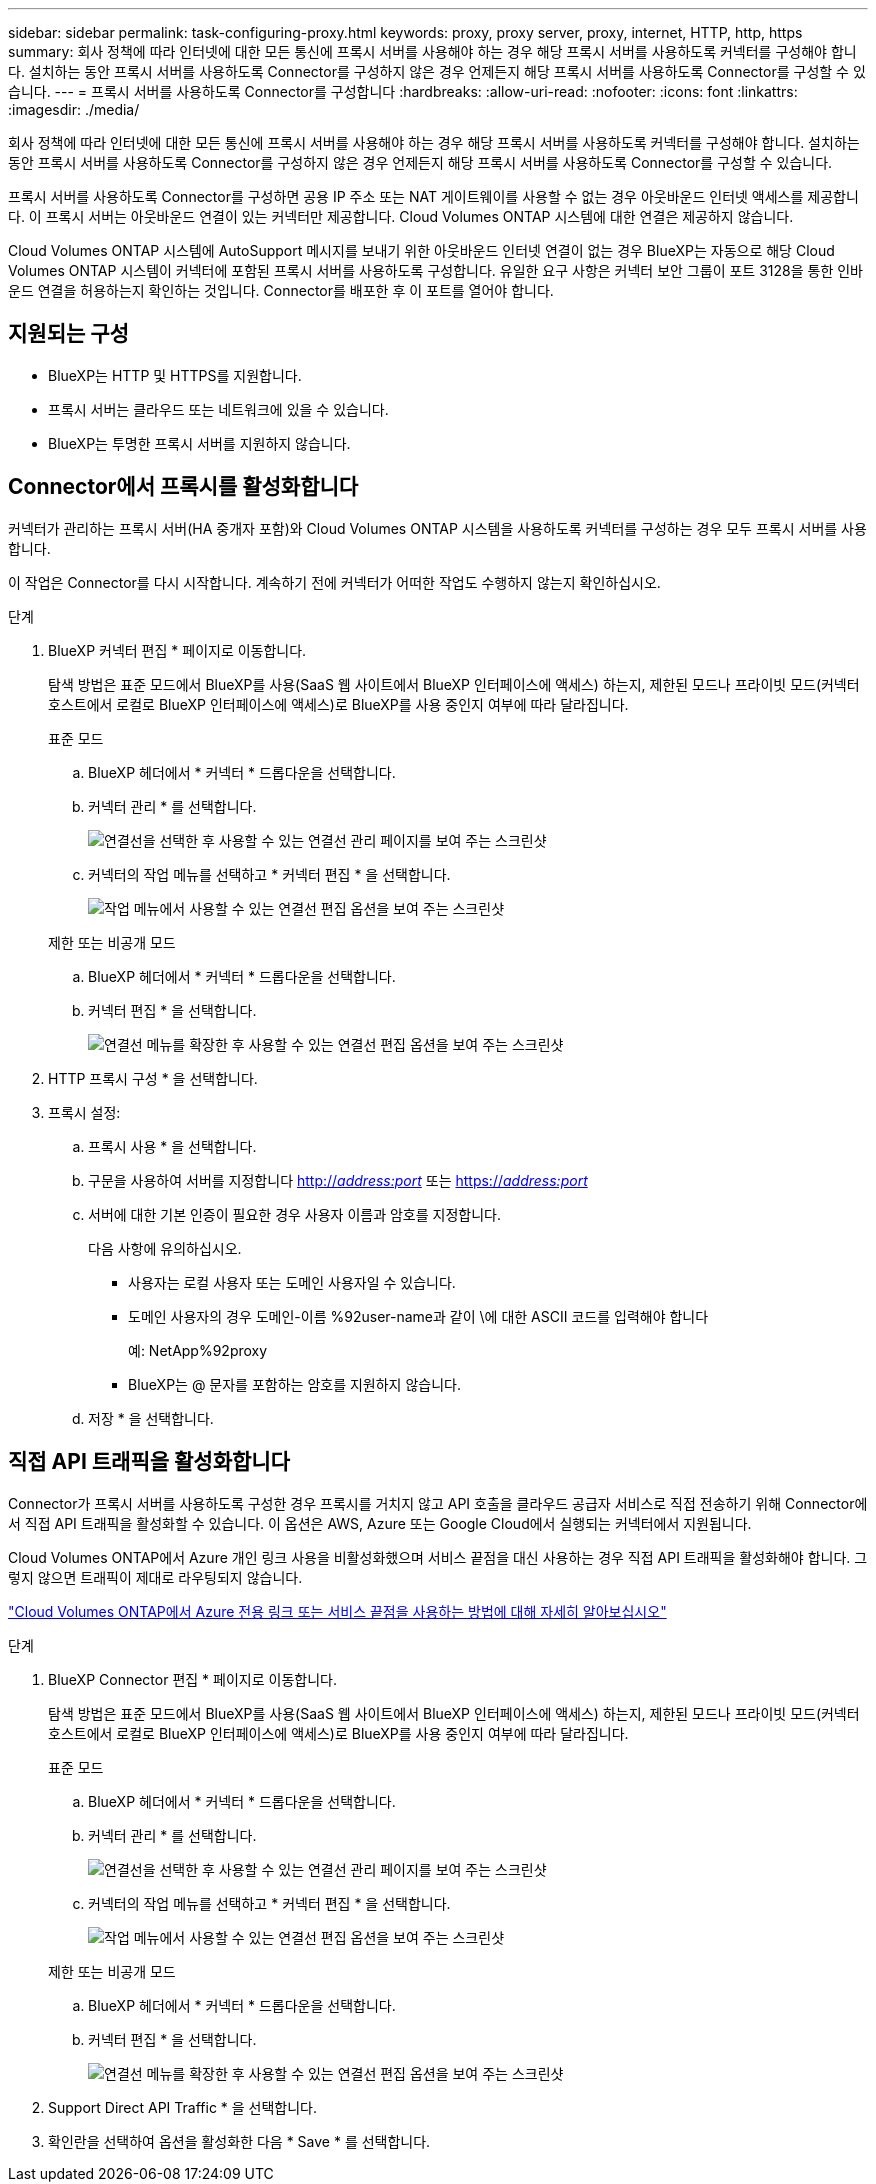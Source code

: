 ---
sidebar: sidebar 
permalink: task-configuring-proxy.html 
keywords: proxy, proxy server, proxy, internet, HTTP, http, https 
summary: 회사 정책에 따라 인터넷에 대한 모든 통신에 프록시 서버를 사용해야 하는 경우 해당 프록시 서버를 사용하도록 커넥터를 구성해야 합니다. 설치하는 동안 프록시 서버를 사용하도록 Connector를 구성하지 않은 경우 언제든지 해당 프록시 서버를 사용하도록 Connector를 구성할 수 있습니다. 
---
= 프록시 서버를 사용하도록 Connector를 구성합니다
:hardbreaks:
:allow-uri-read: 
:nofooter: 
:icons: font
:linkattrs: 
:imagesdir: ./media/


[role="lead"]
회사 정책에 따라 인터넷에 대한 모든 통신에 프록시 서버를 사용해야 하는 경우 해당 프록시 서버를 사용하도록 커넥터를 구성해야 합니다. 설치하는 동안 프록시 서버를 사용하도록 Connector를 구성하지 않은 경우 언제든지 해당 프록시 서버를 사용하도록 Connector를 구성할 수 있습니다.

프록시 서버를 사용하도록 Connector를 구성하면 공용 IP 주소 또는 NAT 게이트웨이를 사용할 수 없는 경우 아웃바운드 인터넷 액세스를 제공합니다. 이 프록시 서버는 아웃바운드 연결이 있는 커넥터만 제공합니다. Cloud Volumes ONTAP 시스템에 대한 연결은 제공하지 않습니다.

Cloud Volumes ONTAP 시스템에 AutoSupport 메시지를 보내기 위한 아웃바운드 인터넷 연결이 없는 경우 BlueXP는 자동으로 해당 Cloud Volumes ONTAP 시스템이 커넥터에 포함된 프록시 서버를 사용하도록 구성합니다. 유일한 요구 사항은 커넥터 보안 그룹이 포트 3128을 통한 인바운드 연결을 허용하는지 확인하는 것입니다. Connector를 배포한 후 이 포트를 열어야 합니다.



== 지원되는 구성

* BlueXP는 HTTP 및 HTTPS를 지원합니다.
* 프록시 서버는 클라우드 또는 네트워크에 있을 수 있습니다.
* BlueXP는 투명한 프록시 서버를 지원하지 않습니다.




== Connector에서 프록시를 활성화합니다

커넥터가 관리하는 프록시 서버(HA 중개자 포함)와 Cloud Volumes ONTAP 시스템을 사용하도록 커넥터를 구성하는 경우 모두 프록시 서버를 사용합니다.

이 작업은 Connector를 다시 시작합니다. 계속하기 전에 커넥터가 어떠한 작업도 수행하지 않는지 확인하십시오.

.단계
. BlueXP 커넥터 편집 * 페이지로 이동합니다.
+
탐색 방법은 표준 모드에서 BlueXP를 사용(SaaS 웹 사이트에서 BlueXP 인터페이스에 액세스) 하는지, 제한된 모드나 프라이빗 모드(커넥터 호스트에서 로컬로 BlueXP 인터페이스에 액세스)로 BlueXP를 사용 중인지 여부에 따라 달라집니다.

+
[role="tabbed-block"]
====
.표준 모드
--
.. BlueXP 헤더에서 * 커넥터 * 드롭다운을 선택합니다.
.. 커넥터 관리 * 를 선택합니다.
+
image:screenshot-manage-connectors.png["연결선을 선택한 후 사용할 수 있는 연결선 관리 페이지를 보여 주는 스크린샷"]

.. 커넥터의 작업 메뉴를 선택하고 * 커넥터 편집 * 을 선택합니다.
+
image:screenshot-edit-connector-standard.png["작업 메뉴에서 사용할 수 있는 연결선 편집 옵션을 보여 주는 스크린샷"]



--
.제한 또는 비공개 모드
--
.. BlueXP 헤더에서 * 커넥터 * 드롭다운을 선택합니다.
.. 커넥터 편집 * 을 선택합니다.
+
image:screenshot-edit-connector.png["연결선 메뉴를 확장한 후 사용할 수 있는 연결선 편집 옵션을 보여 주는 스크린샷"]



--
====
. HTTP 프록시 구성 * 을 선택합니다.
. 프록시 설정:
+
.. 프록시 사용 * 을 선택합니다.
.. 구문을 사용하여 서버를 지정합니다 http://_address:port_[] 또는 https://_address:port_[]
.. 서버에 대한 기본 인증이 필요한 경우 사용자 이름과 암호를 지정합니다.
+
다음 사항에 유의하십시오.

+
*** 사용자는 로컬 사용자 또는 도메인 사용자일 수 있습니다.
*** 도메인 사용자의 경우 도메인-이름 %92user-name과 같이 \에 대한 ASCII 코드를 입력해야 합니다
+
예: NetApp%92proxy

*** BlueXP는 @ 문자를 포함하는 암호를 지원하지 않습니다.


.. 저장 * 을 선택합니다.






== 직접 API 트래픽을 활성화합니다

Connector가 프록시 서버를 사용하도록 구성한 경우 프록시를 거치지 않고 API 호출을 클라우드 공급자 서비스로 직접 전송하기 위해 Connector에서 직접 API 트래픽을 활성화할 수 있습니다. 이 옵션은 AWS, Azure 또는 Google Cloud에서 실행되는 커넥터에서 지원됩니다.

Cloud Volumes ONTAP에서 Azure 개인 링크 사용을 비활성화했으며 서비스 끝점을 대신 사용하는 경우 직접 API 트래픽을 활성화해야 합니다. 그렇지 않으면 트래픽이 제대로 라우팅되지 않습니다.

https://docs.netapp.com/us-en/bluexp-cloud-volumes-ontap/task-enabling-private-link.html["Cloud Volumes ONTAP에서 Azure 전용 링크 또는 서비스 끝점을 사용하는 방법에 대해 자세히 알아보십시오"^]

.단계
. BlueXP Connector 편집 * 페이지로 이동합니다.
+
탐색 방법은 표준 모드에서 BlueXP를 사용(SaaS 웹 사이트에서 BlueXP 인터페이스에 액세스) 하는지, 제한된 모드나 프라이빗 모드(커넥터 호스트에서 로컬로 BlueXP 인터페이스에 액세스)로 BlueXP를 사용 중인지 여부에 따라 달라집니다.

+
[role="tabbed-block"]
====
.표준 모드
--
.. BlueXP 헤더에서 * 커넥터 * 드롭다운을 선택합니다.
.. 커넥터 관리 * 를 선택합니다.
+
image:screenshot-manage-connectors.png["연결선을 선택한 후 사용할 수 있는 연결선 관리 페이지를 보여 주는 스크린샷"]

.. 커넥터의 작업 메뉴를 선택하고 * 커넥터 편집 * 을 선택합니다.
+
image:screenshot-edit-connector-standard.png["작업 메뉴에서 사용할 수 있는 연결선 편집 옵션을 보여 주는 스크린샷"]



--
.제한 또는 비공개 모드
--
.. BlueXP 헤더에서 * 커넥터 * 드롭다운을 선택합니다.
.. 커넥터 편집 * 을 선택합니다.
+
image:screenshot-edit-connector.png["연결선 메뉴를 확장한 후 사용할 수 있는 연결선 편집 옵션을 보여 주는 스크린샷"]



--
====
. Support Direct API Traffic * 을 선택합니다.
. 확인란을 선택하여 옵션을 활성화한 다음 * Save * 를 선택합니다.

